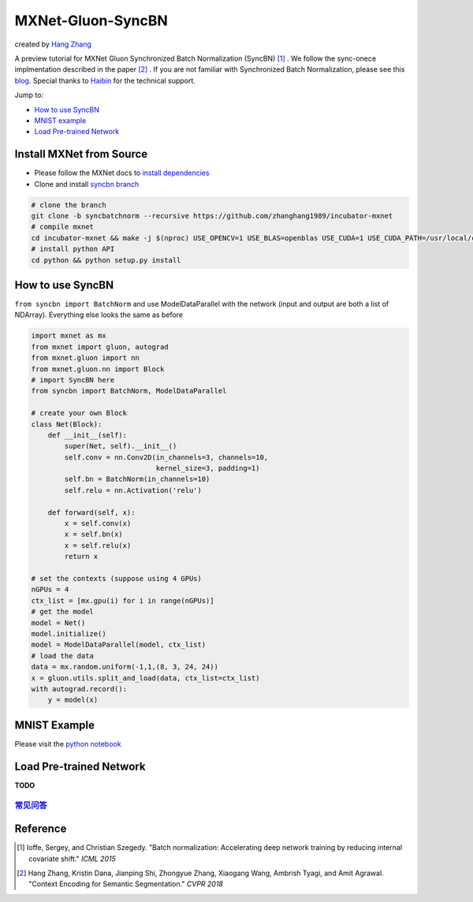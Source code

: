 MXNet-Gluon-SyncBN
==================
created by `Hang Zhang <http://hangzh.com/>`_

A preview tutorial for MXNet Gluon Synchronized Batch Normalization (SyncBN) [1]_ . We follow the sync-onece implmentation described in the paper [2]_ . If you are not familiar with Synchronized Batch Normalization, please see this `blog <http://hangzh.com/SynchronizeBN/>`_. Special thanks to `Haibin <https://github.com/eric-haibin-lin>`_ for the technical support.

Jump to:

- `How to use SyncBN`_
- `MNIST example <https://github.com/zhanghang1989/MXNet-Gluon-SyncBN/blob/master/mnist.ipynb>`_
- `Load Pre-trained Network`_

Install MXNet from Source
-------------------------

* Please follow the MXNet docs to `install dependencies <http://mxnet.incubator.apache.org/install/index.html>`_
* Clone and install `syncbn branch <https://github.com/zhanghang1989/incubator-mxnet/tree/syncbn>`_

.. code:: bash

    # clone the branch
    git clone -b syncbatchnorm --recursive https://github.com/zhanghang1989/incubator-mxnet
    # compile mxnet
    cd incubator-mxnet && make -j $(nproc) USE_OPENCV=1 USE_BLAS=openblas USE_CUDA=1 USE_CUDA_PATH=/usr/local/cuda USE_CUDNN=1
    # install python API
    cd python && python setup.py install

How to use SyncBN
-----------------

``from syncbn import BatchNorm`` and  use ModelDataParallel with the network (input and output are both a list of NDArray). Everything else looks the same as before

.. code:: python

    import mxnet as mx
    from mxnet import gluon, autograd
    from mxnet.gluon import nn
    from mxnet.gluon.nn import Block
    # import SyncBN here
    from syncbn import BatchNorm, ModelDataParallel

    # create your own Block
    class Net(Block):
        def __init__(self):
            super(Net, self).__init__()
            self.conv = nn.Conv2D(in_channels=3, channels=10,
                                  kernel_size=3, padding=1)
            self.bn = BatchNorm(in_channels=10)
            self.relu = nn.Activation('relu')

        def forward(self, x):
            x = self.conv(x)
            x = self.bn(x)
            x = self.relu(x)
            return x

    # set the contexts (suppose using 4 GPUs)
    nGPUs = 4
    ctx_list = [mx.gpu(i) for i in range(nGPUs)]
    # get the model
    model = Net()
    model.initialize()
    model = ModelDataParallel(model, ctx_list)
    # load the data
    data = mx.random.uniform(-1,1,(8, 3, 24, 24))
    x = gluon.utils.split_and_load(data, ctx_list=ctx_list)
    with autograd.record():
        y = model(x)


MNIST Example
-------------

Please visit the `python notebook <https://github.com/zhanghang1989/MXNet-Gluon-SyncBN/blob/master/mnist.ipynb>`_

Load Pre-trained Network
------------------------

**TODO**

`常见问答 <https://github.com/zhanghang1989/MXNet-Gluon-SyncBN/blob/master/ChineseQA.md>`_
~~~~~~~~~~~~~~~~~~~~~~~~~~~~~~~~~~~~~~~~~~~~~~~~~~~~~~~~~~~~~~~~~~~~~~~~~~~~~~~~~~~~~~~~~

Reference
---------

.. [1] Ioffe, Sergey, and Christian Szegedy. "Batch normalization: Accelerating deep network training by reducing internal covariate shift." *ICML 2015*

.. [2] Hang Zhang, Kristin Dana, Jianping Shi, Zhongyue Zhang, Xiaogang Wang, Ambrish Tyagi, and Amit Agrawal. "Context Encoding for Semantic Segmentation." *CVPR 2018*
